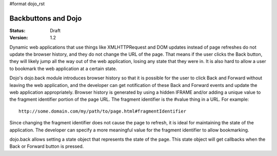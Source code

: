 #format dojo_rst

Backbuttons and Dojo
====================

:Status: Draft
:Version: 1.2

Dynamic web applications that use things like XMLHTTPRequest and DOM updates instead of page refreshes do not update the browser history, and they do not change the URL of the page. That means if the user clicks the Back button, they will likely jump all the way out of the web application, losing any state that they were in. It is also hard to allow a user to bookmark the web application at a certain state.

Dojo's dojo.back module introduces browser history so that it is possible for the user to click Back and Forward without leaving the web application, and the developer can get notification of these Back and Forward events and update the web application appropriately. Browser history is generated by using a hidden IFRAME and/or adding a unique value to the fragment identifier portion of the page URL. The fragment identifier is the #value thing in a URL. For example::

  http://some.domain.com/my/path/to/page.html#fragmentIdentifier

Since changing the fragment identifier does not cause the page to refresh, it is ideal for maintaining the state of the application. The developer can specify a more meaningful value for the fragment identifier to allow bookmarking.

dojo.back allows setting a state object that represents the state of the page. This state object will get callbacks when the Back or Forward button is pressed.
